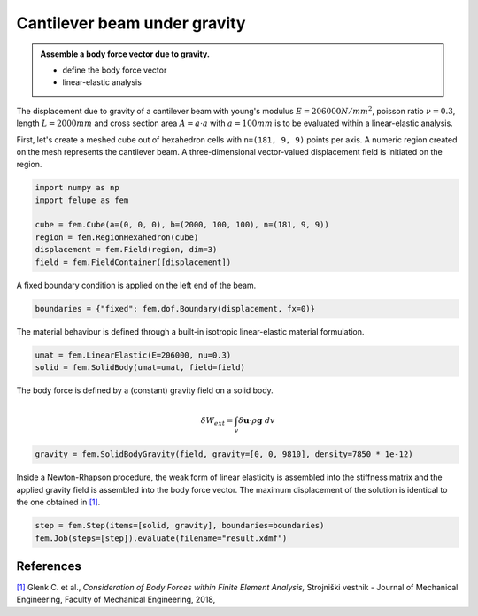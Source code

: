 Cantilever beam under gravity
-----------------------------

.. admonition:: Assemble a body force vector due to gravity.
   :class: note

   * define the body force vector
   
   * linear-elastic analysis

The displacement due to gravity of a cantilever beam with young's modulus :math:`E=206000 N/mm^2`, poisson ratio :math:`\nu=0.3`, length :math:`L=2000 mm` and cross section area :math:`A=a \cdot a` with :math:`a=100 mm` is to be evaluated within a linear-elastic analysis.

.. image:: images/beam.png


First, let's create a meshed cube out of hexahedron cells with ``n=(181, 9, 9)`` points per axis. A numeric region created on the mesh represents the cantilever beam. A three-dimensional vector-valued displacement field is initiated on the region.

..  code-block:: python

    import numpy as np
    import felupe as fem

    cube = fem.Cube(a=(0, 0, 0), b=(2000, 100, 100), n=(181, 9, 9))
    region = fem.RegionHexahedron(cube)
    displacement = fem.Field(region, dim=3)
    field = fem.FieldContainer([displacement])


A fixed boundary condition is applied on the left end of the beam.

..  code-block:: python

    boundaries = {"fixed": fem.dof.Boundary(displacement, fx=0)}


The material behaviour is defined through a built-in isotropic linear-elastic material formulation.

..  code-block:: python

    umat = fem.LinearElastic(E=206000, nu=0.3)
    solid = fem.SolidBody(umat=umat, field=field)

The body force is defined by a (constant) gravity field on a solid body.

..  math::

    \delta W_{ext} = \int_v \delta \boldsymbol{u} \cdot \rho \boldsymbol{g} ~ dv


..  code-block:: python

    gravity = fem.SolidBodyGravity(field, gravity=[0, 0, 9810], density=7850 * 1e-12)

Inside a Newton-Rhapson procedure, the weak form of linear elasticity is assembled into the stiffness matrix and the applied gravity field is assembled into the body force vector. The maximum displacement of the solution is identical to the one obtained in `[1] <https://www.doi.org/10.5545/sv-jme.2017.5081>`_.

..  code-block:: python

    step = fem.Step(items=[solid, gravity], boundaries=boundaries)
    fem.Job(steps=[step]).evaluate(filename="result.xdmf")


.. image:: images/beam_bodyforce.png


References
~~~~~~~~~~

`[1] <https://www.doi.org/10.5545/sv-jme.2017.5081>`_ Glenk C. et al., *Consideration of Body Forces within Finite Element Analysis,* Strojniški vestnik - Journal of Mechanical Engineering, Faculty of Mechanical Engineering, 2018, |DOI|


.. |DOI| image:: https://zenodo.org/badge/DOI/10.5545/sv-jme.2017.5081.svg
   :target: https://www.doi.org/10.5545/sv-jme.2017.5081
